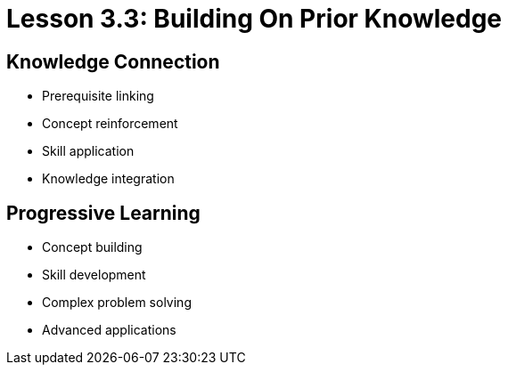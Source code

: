 = Lesson 3.3: Building On Prior Knowledge

== Knowledge Connection
* Prerequisite linking
* Concept reinforcement
* Skill application
* Knowledge integration

== Progressive Learning
* Concept building
* Skill development
* Complex problem solving
* Advanced applications